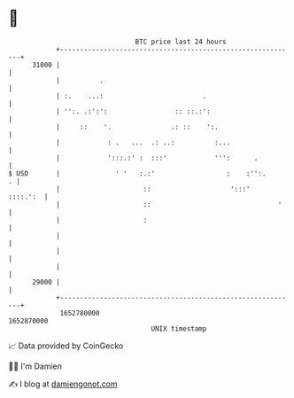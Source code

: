 * 👋

#+begin_example
                                   BTC price last 24 hours                    
               +------------------------------------------------------------+ 
         31000 |                                                            | 
               |          .                                                 | 
               | :.    ...:                         .                       | 
               | '':. .:':':                 :: ::.:':                      | 
               |     ::    '.               .: ::    ':.                    | 
               |            : .   ...  .: ..:          :...                 | 
               |            ':::.:' :  :::'            ''':      .          | 
   $ USD       |              ' '   :.:'                  :    :'':.      . | 
               |                     ::                    ':::'   ::::.':  | 
               |                     ::                                '    | 
               |                     :                                      | 
               |                                                            | 
               |                                                            | 
               |                                                            | 
         29000 |                                                            | 
               +------------------------------------------------------------+ 
                1652780000                                        1652870000  
                                       UNIX timestamp                         
#+end_example
📈 Data provided by CoinGecko

🧑‍💻 I'm Damien

✍️ I blog at [[https://www.damiengonot.com][damiengonot.com]]
